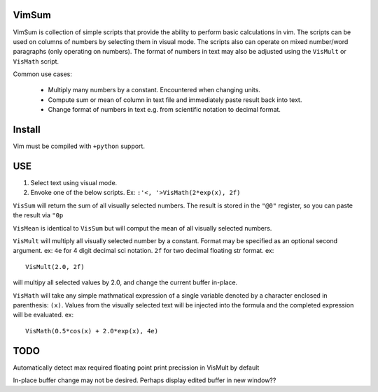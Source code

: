 VimSum
======

VimSum is collection of simple scripts that provide the ability to perform basic calculations in vim.
The scripts can be used on columns of numbers by selecting them in visual mode.
The scripts also can operate on mixed number/word paragraphs (only operating on
numbers).
The format of numbers in text may also be adjusted using the ``VisMult`` or
``VisMath`` script.

Common use cases:

    - Multiply many numbers by a constant.  Encountered when changing units.
    - Compute sum or mean of column in text file and immediately paste result back into text.
    - Change format of numbers in text e.g. from scientific notation to decimal format.

Install
=======

Vim must be compiled with ``+python`` support.

USE
===

1) Select text using visual mode.
2) Envoke one of the below scripts.  Ex: ``:'<, '>VisMath(2*exp(x), 2f)``

``VisSum`` will return the sum of all visually selected numbers.
The result is stored in the ``"@0"`` register, so you can paste
the result via ``"0p``

``VisMean`` is identical to ``VisSum`` but will comput the mean of
all visually selected numbers.

``VisMult`` will multiply all visually selected number by a constant.  Format
may be specified as an optional second argument.  ex: ``4e`` for 4
digit decimal sci notation.  ``2f`` for two decimal floating str format.
ex::

    VisMult(2.0, 2f) 

will multipy all selected values by 2.0, and change the current buffer in-place.

``VisMath`` will take any simple mathmatical expression of a single variable
denoted by a character
enclosed in parenthesis: ``(x)``.  Values from the visually selected text will be
injected into the formula and the completed expression will be evaluated.  ex::

    VisMath(0.5*cos(x) + 2.0*exp(x), 4e)

TODO
====

Automatically detect max required floating point print precission in VisMult by
default

In-place buffer change may not be desired.  Perhaps display edited buffer in new
window??

